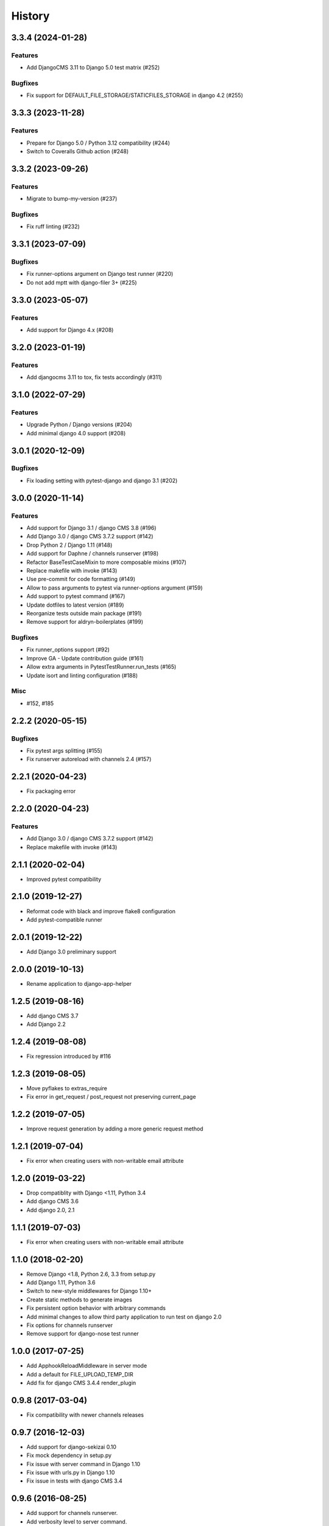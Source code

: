 .. :changelog:

*******
History
*******

.. towncrier release notes start

3.3.4 (2024-01-28)
==================

Features
--------

- Add DjangoCMS 3.11 to Django 5.0 test matrix (#252)


Bugfixes
--------

- Fix support for DEFAULT_FILE_STORAGE/STATICFILES_STORAGE in django 4.2 (#255)


3.3.3 (2023-11-28)
==================

Features
--------

- Prepare for Django 5.0 / Python 3.12 compatibility (#244)
- Switch to Coveralls Github action (#248)


3.3.2 (2023-09-26)
==================

Features
--------

- Migrate to bump-my-version (#237)


Bugfixes
--------

- Fix ruff linting (#232)


3.3.1 (2023-07-09)
==================

Bugfixes
--------

- Fix runner-options argument on Django test runner (#220)
- Do not add mptt with django-filer 3+ (#225)


3.3.0 (2023-05-07)
==================

Features
--------

- Add support for Django 4.x (#208)


3.2.0 (2023-01-19)
==================

Features
--------

- Add djangocms 3.11 to tox, fix tests accordingly (#311)


3.1.0 (2022-07-29)
==================

Features
--------

- Upgrade Python / Django versions (#204)
- Add minimal django 4.0 support (#208)


3.0.1 (2020-12-09)
==================

Bugfixes
--------

- Fix loading setting with pytest-django and django 3.1 (#202)


3.0.0 (2020-11-14)
==================

Features
--------

- Add support for Django 3.1 / django CMS 3.8 (#196)
- Add Django 3.0 / django CMS 3.7.2 support (#142)
- Drop Python 2 / Django 1.11 (#148)
- Add support for Daphne / channels runserver (#198)
- Refactor BaseTestCaseMixin to more composable mixins (#107)
- Replace makefile with invoke (#143)
- Use pre-commit for code formatting (#149)
- Allow to pass arguments to pytest via runner-options argument (#159)
- Add support to pytest command (#167)
- Update dotfiles to latest version (#189)
- Reorganize tests outside main package (#191)
- Remove support for aldryn-boilerplates (#199)


Bugfixes
--------

- Fix runner_options support (#92)
- Improve GA - Update contribution guide (#161)
- Allow extra arguments in PytestTestRunner.run_tests (#165)
- Update isort and linting configuration (#188)


Misc
----

- #152, #185


2.2.2 (2020-05-15)
=======================

Bugfixes
--------

- Fix pytest args splitting (#155)
- Fix runserver autoreload with channels 2.4 (#157)


2.2.1 (2020-04-23)
==================

- Fix packaging error

2.2.0 (2020-04-23)
==================

Features
--------

- Add Django 3.0 / django CMS 3.7.2 support (#142)
- Replace makefile with invoke (#143)


2.1.1 (2020-02-04)
==================

- Improved pytest compatibility

2.1.0 (2019-12-27)
==================

- Reformat code with black and improve flake8 configuration
- Add pytest-compatible runner

2.0.1 (2019-12-22)
==================

- Add Django 3.0 preliminary support

2.0.0 (2019-10-13)
==================

- Rename application to django-app-helper

1.2.5 (2019-08-16)
==================

- Add django CMS 3.7
- Add Django 2.2

1.2.4 (2019-08-08)
==================

- Fix regression introduced by #116

1.2.3 (2019-08-05)
==================

- Move pyflakes to extras_require
- Fix error in get_request / post_request not preserving current_page

1.2.2 (2019-07-05)
==================

- Improve request generation by adding a more generic request method

1.2.1 (2019-07-04)
==================

- Fix error when creating users with non-writable email attribute

1.2.0 (2019-03-22)
==================

- Drop compatiblity with Django <1.11, Python 3.4
- Add django CMS 3.6
- Add django 2.0, 2.1

1.1.1 (2019-07-03)
==================

- Fix error when creating users with non-writable email attribute

1.1.0 (2018-02-20)
==================

- Remove Django <1.8, Python 2.6, 3.3 from setup.py
- Add Django 1.11, Python 3.6
- Switch to new-style middlewares for Django 1.10+
- Create static methods to generate images
- Fix persistent option behavior with arbitrary commands
- Add minimal changes to allow third party application to run test on django 2.0
- Fix options for channels runserver
- Remove support for django-nose test runner

1.0.0 (2017-07-25)
==================

- Add ApphookReloadMiddleware in server mode
- Add a default for FILE_UPLOAD_TEMP_DIR
- Add fix for django CMS 3.4.4 render_plugin

0.9.8 (2017-03-04)
==================

- Fix compatibility with newer channels releases

0.9.7 (2016-12-03)
==================

- Add support for django-sekizai 0.10
- Fix mock dependency in setup.py
- Fix issue with server command in Django 1.10
- Fix issue with urls.py in Django 1.10
- Fix issue in tests with django CMS 3.4

0.9.6 (2016-08-25)
==================

- Add support for channels runserver.
- Add verbosity level to server command.
- Add support for Django 1.10.
- Add support for django CMS 3.4.

0.9.5 (2016-06-06)
==================

- Fix issue with mocked session storage
- Add verbosity level to tests
- Fix user creation
- Add option to allow parametrizing auto-created user
- Fix extra_applications

0.9.4 (2016-01-20)
==================

- Add Naked setup mode
- Add TEMPLATE_DIRS to special settings
- Add TEMPLATE_LOADERS to special settings
- Allow to specify a locale in makemessages

0.9.3 (2015-10-07)
==================

- Add --no-migrate option to skip migrations
- Add secure argument to generate HTTPS requests
- Better request mocking
- Fix test on django CMS 3.2 (develop)
- Add support for Python 3.5
- Add --persistent option for persistent storage

0.9.2 (2015-09-14)
==================

- Add support for apphooks and parent pages in BaseTestCase.create_pages
- If pages contains apphook, urlconf is reloaded automatically
- Improve documentation
- Add support for top-positioned MIDDLEWARE_CLASSES
- Code cleanup

0.9.1 (2015-08-30)
==================

- Better support for aldryn-boilerplates

0.9.0 (2015-08-20)
==================

- Complete support for Django 1.8 / django CMS develop
- Support for aldryn-boilerplates settings
- Migrations are now enabled by default during tests
- Minor BaseTestCase refactoring
- Remove support for Django 1.5
- Fix treebeard support
- Minor fixes
- Adds login_user_context method to BaseTestCase

0.8.1 (2015-05-31)
==================

- Add basic support for Django 1.8 / django CMS develop
- Code cleanups
- Smarter migration layout detection

0.8.0 (2015-03-22)
==================

- Add --native option to use native test command instead of django-app-helper one
- Use django-discover-runner on Django 1.5 if present
- Better handling of runner options
- Add support for empty/dry-run arguments to makemigrations
- Add USE_CMS flag to settings when using django CMS configuration

0.7.0 (2015-01-22)
==================

- Fix an error which prevents the runner to discover the settings
- django CMS is no more a dependency, install it manually to enable django CMS support

0.6.0 (2015-01-10)
==================

- Add a runner to make cms_helper file itself a runner for django-app-helper
- Fix issues with mptt / treebeard and Django 1.7
- Fix some makemigrations / --migrate issues
- Make django-app-helper less django CMS dependent

0.5.0 (2015-01-01)
==================

- Fixing bugs when using extra settings
- Add messages framework to default environment
- Add CSRF middleware / context_processor to default settings
- Add base helper class for test cases
- Complete Django 1.7 support
- Smarter detection of migration operations in Django 1.6-
- Add option to create migrations for external applications

0.4.0 (2014-09-18)
==================

- Add support for command line test runner options;
- Add check command on Django 1.7+;
- Add cms check command (which triggers cms inclusion);
- Add squashmigration command Django 1.7+;
- Add support for makemigrations merge on Django 1.7+;
- Add helpers for custom user models;

0.3.1 (2014-08-25)
==================

- Add staticfiles application;
- Add djangocms_admin_style if cms is enabled;

0.3.0 (2014-08-14)
==================

- Add support for django nose test runner;
- Add default CMS template;

0.2.0 (2014-08-12)
==================

- Add option to customize sample project settings;
- Add option to exclude django CMS from test project configurations;
- Add support for Django 1.7;

0.1.0 (2014-08-09)
==================

- First public release.
